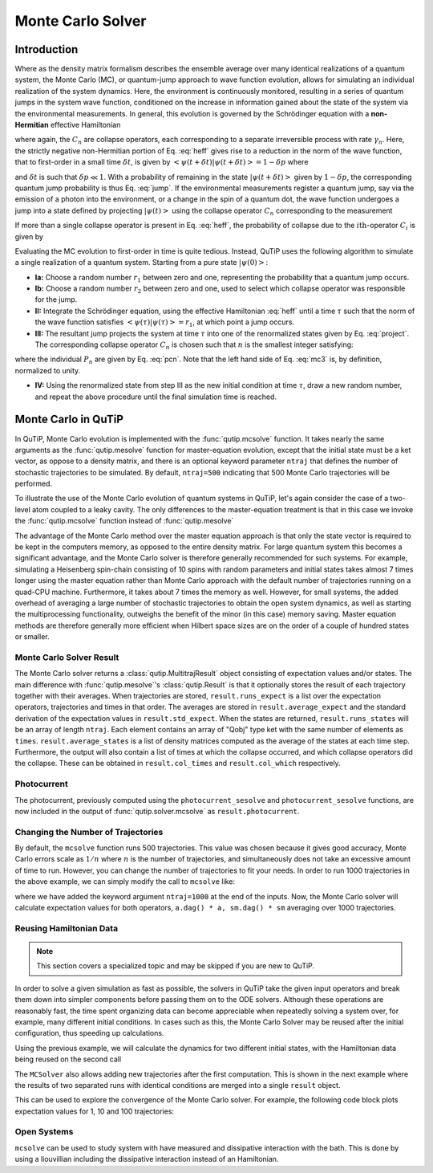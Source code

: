 .. _monte:

*******************************************
Monte Carlo Solver
*******************************************


.. _monte-intro:

Introduction
=============

Where as the density matrix formalism describes the ensemble average over many identical realizations of a quantum system, the Monte Carlo (MC), or quantum-jump approach to wave function evolution, allows for simulating an individual realization of the system dynamics.  Here, the environment is continuously monitored, resulting in a series of quantum jumps in the system wave function, conditioned on the increase in information gained about the state of the system via the environmental measurements.  In general, this evolution is governed by the Schrödinger equation with a **non-Hermitian** effective Hamiltonian

.. math::
	:label: heff

	H_{\rm eff}=H_{\rm sys}-\frac{i\hbar}{2}\sum_{i}C^{+}_{n}C_{n},

where again, the :math:`C_{n}` are collapse operators, each corresponding to a separate irreversible process with rate :math:`\gamma_{n}`.  Here, the strictly negative non-Hermitian portion of Eq. :eq:`heff` gives rise to a reduction in the norm of the wave function, that to first-order in a small time :math:`\delta t`, is given by :math:`\left<\psi(t+\delta t)|\psi(t+\delta t)\right>=1-\delta p` where

.. math::
	:label: jump

	\delta p =\delta t \sum_{n}\left<\psi(t)|C^{+}_{n}C_{n}|\psi(t)\right>,

and :math:`\delta t` is such that :math:`\delta p \ll 1`.  With a probability of remaining in the state :math:`\left|\psi(t+\delta t)\right>` given by :math:`1-\delta p`, the corresponding quantum jump probability is thus Eq. :eq:`jump`.  If the environmental measurements register a quantum jump, say via the emission of a photon into the environment, or a change in the spin of a quantum dot, the wave function undergoes a jump into a state defined by projecting :math:`\left|\psi(t)\right>` using the collapse operator :math:`C_{n}` corresponding to the measurement

.. math::
	:label: project

	\left|\psi(t+\delta t)\right>=C_{n}\left|\psi(t)\right>/\left<\psi(t)|C_{n}^{+}C_{n}|\psi(t)\right>^{1/2}.

If more than a single collapse operator is present in Eq. :eq:`heff`, the probability of collapse due to the :math:`i\mathrm{th}`-operator :math:`C_{i}` is given by

.. math::
	:label: pcn

	P_{i}(t)=\left<\psi(t)|C_{i}^{+}C_{i}|\psi(t)\right>/\delta p.

Evaluating the MC evolution to first-order in time is quite tedious.  Instead, QuTiP uses the following algorithm to simulate a single realization of a quantum system.  Starting from a pure state :math:`\left|\psi(0)\right>`:

- **Ia:** Choose a random number :math:`r_1` between zero and one, representing the probability that a quantum jump occurs.

- **Ib:** Choose a random number :math:`r_2` between zero and one, used to select which collapse operator was responsible for the jump.

- **II:** Integrate the Schrödinger equation, using the effective Hamiltonian :eq:`heff` until a time :math:`\tau` such that the norm of the wave function satisfies :math:`\left<\psi(\tau)\right.\left|\psi(\tau)\right> = r_1`, at which point a jump occurs.

- **III:** The resultant jump projects the system at time :math:`\tau` into one of the renormalized states given by Eq. :eq:`project`.  The corresponding collapse operator :math:`C_{n}` is chosen such that :math:`n` is the smallest integer satisfying:

.. math::
    :label: mc3

    \sum_{i=1}^{n} P_{n}(\tau) \ge r_2

where the individual :math:`P_{n}` are given by Eq. :eq:`pcn`.  Note that the left hand side of Eq. :eq:`mc3` is, by definition, normalized to unity.

- **IV:** Using the renormalized state from step III as the new initial condition at time :math:`\tau`, draw a new random number, and repeat the above procedure until the final simulation time is reached.


.. _monte-qutip:

Monte Carlo in QuTiP
====================

In QuTiP, Monte Carlo evolution is implemented with the :func:`qutip.mcsolve` function. It takes nearly the same arguments as the :func:`qutip.mesolve`
function for master-equation evolution, except that the initial state must be a ket vector, as oppose to a density matrix, and there is an optional keyword parameter ``ntraj`` that defines the number of stochastic trajectories to be simulated.  By default, ``ntraj=500`` indicating that 500 Monte Carlo trajectories will be performed.

To illustrate the use of the Monte Carlo evolution of quantum systems in QuTiP, let's again consider the case of a two-level atom coupled to a leaky cavity. The only differences to the master-equation treatment is that in this case we invoke the :func:`qutip.mcsolve` function instead of :func:`qutip.mesolve`

.. plot::
    :context: reset

    from qutip.solver.mcsolve import MCSolver, mcsolve

    times = np.linspace(0.0, 10.0, 200)
    psi0 = tensor(fock(2, 0), fock(10, 8))
    a  = tensor(qeye(2), destroy(10))
    sm = tensor(destroy(2), qeye(10))
    H = 2*np.pi*a.dag()*a + 2*np.pi*sm.dag()*sm + 2*np.pi*0.25*(sm*a.dag() + sm.dag()*a)
    data = mcsolve(H, psi0, times, [np.sqrt(0.1) * a], e_ops=[a.dag() * a, sm.dag() * sm])

    plt.figure()
    plt.plot(times, data.expect[0], times, data.expect[1])
    plt.title('Monte Carlo time evolution')
    plt.xlabel('Time')
    plt.ylabel('Expectation values')
    plt.legend(("cavity photon number", "atom excitation probability"))
    plt.show()

.. guide-dynamics-mc1:

The advantage of the Monte Carlo method over the master equation approach is that only the state vector is required to be kept in the computers memory, as opposed to the entire density matrix. For large quantum system this becomes a significant advantage, and the Monte Carlo solver is therefore generally recommended for such systems. For example, simulating a Heisenberg spin-chain consisting of 10 spins with random parameters and initial states takes almost 7 times longer using the master equation rather than Monte Carlo approach with the default number of trajectories running on a quad-CPU machine.  Furthermore, it takes about 7 times the memory as well. However, for small systems, the added overhead of averaging a large number of stochastic trajectories to obtain the open system dynamics, as well as starting the multiprocessing functionality, outweighs the benefit of the minor (in this case) memory saving. Master equation methods are therefore generally more efficient when Hilbert space sizes are on the order of a couple of hundred states or smaller.


Monte Carlo Solver Result
-------------------------

The Monte Carlo solver returns a :class:`qutip.MultitrajResult` object consisting of expectation values and/or states.
The main difference with :func:`qutip.mesolve`'s :class:`qutip.Result` is that it optionally stores the result of each trajectory together with their averages.
When trajectories are stored, ``result.runs_expect`` is a list over the expectation operators, trajectories and times in that order.
The averages are stored in ``result.average_expect`` and the standard derivation of the expectation values in ``result.std_expect``.
When the states are returned, ``result.runs_states`` will be an array of length ``ntraj``. Each element contains an array of "Qobj" type ket with the same number of elements as ``times``. ``result.average_states`` is a list of density matrices computed as the average of the states at each time step.
Furthermore, the output will also contain a list of times at which the collapse occurred, and which collapse operators did the collapse. These can be obtained in  ``result.col_times`` and ``result.col_which`` respectively.


Photocurrent
------------

The photocurrent, previously computed using the ``photocurrent_sesolve`` and ``photocurrent_sesolve`` functions, are now included in the output of :func:`qutip.solver.mcsolve` as ``result.photocurrent``.


.. plot::
    :context: close-figs

    times = np.linspace(0.0, 10.0, 200)
    psi0 = tensor(fock(2, 0), fock(10, 8))
    a  = tensor(qeye(2), destroy(10))
    sm = tensor(destroy(2), qeye(10))
    H = 2*np.pi*a.dag()*a + 2*np.pi*sm.dag()*sm + 2*np.pi*0.25*(sm*a.dag() + sm.dag()*a)
    data = mcsolve(H, psi0, times, [np.sqrt(0.1) * a], e_ops=[a.dag() * a, sm.dag() * sm])

    plt.figure()
    plt.plot((times[:-1] + times[1:])/2, data.photocurrent[0])
    plt.title('Monte Carlo Photocurrent')
    plt.xlabel('Time')
    plt.ylabel('Photon detections')
    plt.show()


.. _monte-ntraj:

Changing the Number of Trajectories
-----------------------------------

By default, the ``mcsolve`` function runs 500 trajectories.
This value was chosen because it gives good accuracy, Monte Carlo errors scale as :math:`1/n` where :math:`n` is the number of trajectories, and simultaneously does not take an excessive amount of time to run.
However, you can change the number of trajectories to fit your needs.
In order to run 1000 trajectories in the above example, we can simply modify the call to ``mcsolve`` like:

.. plot::
    :context: close-figs

    data = mcsolve(H, psi0, times, [np.sqrt(0.1) * a], e_ops=[a.dag() * a, sm.dag() * sm], ntraj=1000)

where we have added the keyword argument ``ntraj=1000`` at the end of the inputs.
Now, the Monte Carlo solver will calculate expectation values for both operators, ``a.dag() * a, sm.dag() * sm`` averaging over 1000 trajectories.



.. _monte-reuse:

Reusing Hamiltonian Data
------------------------

.. note:: This section covers a specialized topic and may be skipped if you are new to QuTiP.


In order to solve a given simulation as fast as possible, the solvers in QuTiP take the given input operators and break them down into simpler components before passing them on to the ODE solvers.
Although these operations are reasonably fast, the time spent organizing data can become appreciable when repeatedly solving a system over, for example, many different initial conditions.
In cases such as this, the Monte Carlo Solver may be reused after the initial configuration, thus speeding up calculations.


Using the previous example, we will calculate the dynamics for two different initial states, with the Hamiltonian data being reused on the second call

.. plot::
    :context: close-figs

    times = np.linspace(0.0, 10.0, 200)
    psi0 = tensor(fock(2, 0), fock(10, 5))
    a  = tensor(qeye(2), destroy(10))
    sm = tensor(destroy(2), qeye(10))

    H = 2*np.pi*a.dag()*a + 2*np.pi*sm.dag()*sm + 2*np.pi*0.25*(sm*a.dag() + sm.dag()*a)
    solver = MCSolver(H, c_ops=[np.sqrt(0.1) * a])
    data1 = solver.run(psi0, times, e_ops=[a.dag() * a, sm.dag() * sm], ntraj=100)
    psi1 = tensor(fock(2, 0), coherent(10, 2 - 1j))
    data2 = solver.run(psi1, times, e_ops=[a.dag() * a, sm.dag() * sm], ntraj=100)

    plt.figure()
    plt.plot(times, data1.expect[0], "b", times, data1.expect[1], "r", lw=2)
    plt.plot(times, data2.expect[0], 'b--', times, data2.expect[1], 'r--', lw=2)
    plt.title('Monte Carlo time evolution')
    plt.xlabel('Time', fontsize=14)
    plt.ylabel('Expectation values', fontsize=14)
    plt.legend(("cavity photon number", "atom excitation probability"))
    plt.show()

.. guide-dynamics-mc2:

The ``MCSolver`` also allows adding new trajectories after the first computation. This is shown in the next example where the results of two separated runs with identical conditions are merged into a single ``result`` object.

.. plot::
    :context: close-figs

    times = np.linspace(0.0, 10.0, 200)
    psi0 = tensor(fock(2, 0), fock(10, 5))
    a  = tensor(qeye(2), destroy(10))
    sm = tensor(destroy(2), qeye(10))

    H = 2*np.pi*a.dag()*a + 2*np.pi*sm.dag()*sm + 2*np.pi*0.25*(sm*a.dag() + sm.dag()*a)
    solver = MCSolver(H, c_ops=[np.sqrt(0.1) * a])
    data1 = solver.run(psi0, times, e_ops=[a.dag() * a, sm.dag() * sm], ntraj=1, seed=1)
    data2 = solver.run(psi0, times, e_ops=[a.dag() * a, sm.dag() * sm], ntraj=1, seed=3)
    data_merged = data1 + data2

    plt.figure()
    plt.plot(times, data1.expect[0], times, data1.expect[1], lw=2)
    plt.plot(times, data2.expect[0], '--', times, data2.expect[1], '--', lw=2)
    plt.plot(times, data_merged.expect[0], ':', times, data_merged.expect[1], ':', lw=2)
    plt.title('Monte Carlo time evolution')
    plt.xlabel('Time', fontsize=14)
    plt.ylabel('Expectation values', fontsize=14)
    plt.legend(("cavity photon number", "atom excitation probability"))
    plt.show()


This can be used to explore the convergence of the Monte Carlo solver.
For example, the following code block plots expectation values for 1, 10 and 100 trajectories:

.. plot::
    :context: close-figs

    solver = MCSolver(H, c_ops=[np.sqrt(0.1) * a])

    data1 = solver.run(psi0, times, e_ops=[a.dag() * a, sm.dag() * sm], ntraj=1)
    data10 = data1 + solver.run(psi0, times, e_ops=[a.dag() * a, sm.dag() * sm], ntraj=9)
    data100 = data10 + solver.run(psi0, times, e_ops=[a.dag() * a, sm.dag() * sm], ntraj=90)

    expt1 = data1.expect
    expt10 = data10.expect
    expt100 = data100.expect

    plt.figure()
    plt.plot(times, expt1[0], label="ntraj=1")
    plt.plot(times, expt10[0], label="ntraj=10")
    plt.plot(times, expt100[0], label="ntraj=100")
    plt.title('Monte Carlo time evolution')
    plt.xlabel('Time')
    plt.ylabel('Expectation values')
    plt.legend()
    plt.show()


.. openmcsolve:

Open Systems
------------

``mcsolve`` can be used to study system with have measured and dissipative interaction with the bath.
This is done by using a liouvillian including the dissipative interaction instead of an Hamiltonian.

.. plot::
    :context: close-figs

    times = np.linspace(0.0, 10.0, 200)
    psi0 = tensor(fock(2, 0), fock(10, 8))
    a  = tensor(qeye(2), destroy(10))
    sm = tensor(destroy(2), qeye(10))
    H = 2*np.pi*a.dag()*a + 2*np.pi*sm.dag()*sm + 2*np.pi*0.25*(sm*a.dag() + sm.dag()*a)
    L = liouvillian(H, [0.01 * sm, np.sqrt(0.1) * a])
    data = mcsolve(L, psi0, times, [np.sqrt(0.1) * a], e_ops=[a.dag() * a, sm.dag() * sm])

    plt.figure()
    plt.plot((times[:-1] + times[1:])/2, data.photocurrent[0])
    plt.title('Monte Carlo Photocurrent')
    plt.xlabel('Time')
    plt.ylabel('Photon detections')
    plt.show()


.. plot::
    :context: reset
    :include-source: false
    :nofigs:
